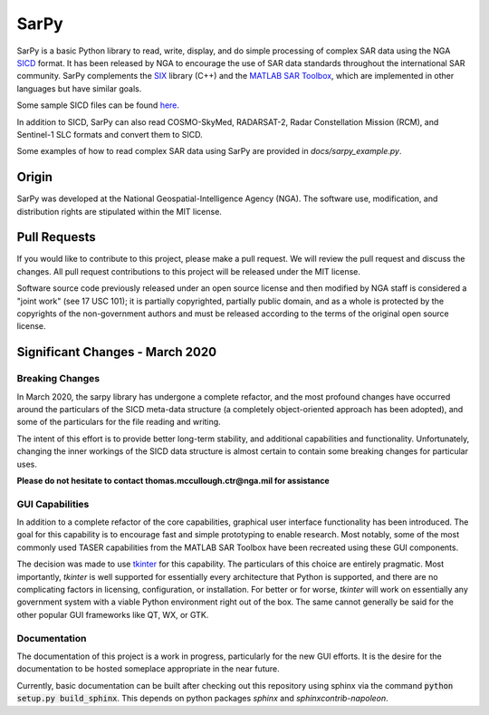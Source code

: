 SarPy
=====

SarPy is a basic Python library to read, write, display, and do simple processing
of complex SAR data using the NGA `SICD <http://www.gwg.nga.mil/ntb/baseline/docs/SICD/>`_
format. It has been released by NGA to encourage the use of SAR data standards
throughout the international SAR community. SarPy complements the
`SIX <https://github.com/ngageoint/six-library>`_ library (C++) and the
`MATLAB SAR Toolbox <https://github.com/ngageoint/MATLAB_SAR>`_, which are
implemented in other languages but have similar goals.

Some sample SICD files can be found `here <https://github.com/ngageoint/six-library/wiki/Sample-SICDs>`_.

In addition to SICD, SarPy can also read COSMO-SkyMed, RADARSAT-2, Radar Constellation Mission (RCM),
and Sentinel-1 SLC formats and convert them to SICD.

Some examples of how to read complex SAR data using SarPy are provided in `docs/sarpy_example.py`.

Origin
~~~~~~

SarPy was developed at the National Geospatial-Intelligence Agency (NGA). The software use,
modification, and distribution rights are stipulated within the MIT license.

Pull Requests
~~~~~~~~~~~~~

If you would like to contribute to this project, please make a pull request. We will
review the pull request and discuss the changes. All pull request contributions to
this project will be released under the MIT license.

Software source code previously released under an open source license and then modified
by NGA staff is considered a "joint work" (see 17 USC 101); it is partially copyrighted,
partially public domain, and as a whole is protected by the copyrights of the non-government
authors and must be released according to the terms of the original open source license.

Significant Changes - March 2020
~~~~~~~~~~~~~~~~~~~~~~~~~~~~~~~~
Breaking Changes
----------------
In March 2020, the sarpy library has undergone a complete refactor, and the
most profound changes have occurred around the particulars of the SICD meta-data
structure (a completely object-oriented approach has been adopted), and some of the
particulars for the file reading and writing.

The intent of this effort is to provide better long-term stability, and additional
capabilities and functionality. Unfortunately, changing the inner workings of the
SICD data structure is almost certain to contain some breaking changes for particular
uses.

**Please do not hesitate to contact thomas.mccullough.ctr@nga.mil for assistance**

GUI Capabilities
----------------
In addition to a complete refactor of the core capabilities, graphical user interface
functionality has been introduced. The goal for this capability is to encourage
fast and simple prototyping to enable research. Most notably, some of the most commonly
used TASER capabilities from the MATLAB SAR Toolbox have been recreated using these GUI
components.

The decision was made to use `tkinter <https://docs.python.org/3/library/tkinter.html>`_
for this capability. The particulars of this choice are entirely pragmatic. Most
importantly, `tkinter` is well supported for essentially every architecture that
Python is supported, and there are no complicating factors in licensing, configuration,
or installation. For better or for worse, `tkinter` will work on essentially any
government system with a viable Python environment right out of the box. The same
cannot generally be said for the other popular GUI frameworks like QT, WX, or GTK.

Documentation
-------------
The documentation of this project is a work in progress, particularly for the
new GUI efforts. It is the desire for the documentation to be hosted someplace
appropriate in the near future.

Currently, basic documentation can be built after checking out this repository
using sphinx via the command :code:`python setup.py build_sphinx`. This depends
on python packages `sphinx` and `sphinxcontrib-napoleon`.
